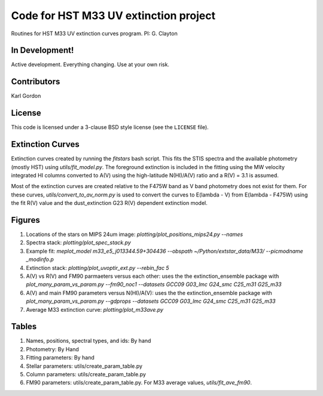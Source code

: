 Code for HST M33 UV extinction project
======================================

Routines for HST M33 UV extinction curves program.
PI: G. Clayton

In Development!
---------------

Active development.
Everything changing.
Use at your own risk.

Contributors
------------
Karl Gordon

License
-------

This code is licensed under a 3-clause BSD style license (see the
``LICENSE`` file).

Extinction Curves
-----------------

Extinction curves created by running the `fitstars` bash script.  This fits the
STIS spectra and the available photometry (mostly HST) using `utils/fit_model.py`.
The foreground extinction is included in the fitting using the MW velocity integrated
HI columns converted to A(V) using the high-latitude N(HI)/A(V) ratio and a R(V) = 3.1
is assumed.

Most of the extinction curves are created relative to the F475W band as V band photometry
does not exist for them.   For these curves, `utils/convert_to_av_norm.py` is used to 
convert the curves to E(lambda - V) from E(lambda - F475W) using the fit R(V) value and 
the dust_extinction G23 R(V) dependent extinction model.

Figures
------- 

1. Locations of the stars on MIPS 24um image: `plotting/plot_positions_mips24.py --names`

2. Spectra stack: `plotting/plot_spec_stack.py`

3. Example fit: `meplot_model m33_e5_j013344.59+304436 --obspath ~/Python/extstar_data/M33/ --picmodname _modinfo.p`

4. Extinction stack: `plotting/plot_uvoptir_ext.py --rebin_fac 5`

5. A(V) vs R(V) and FM90 parmaeters versus each other: uses the the extinction_ensemble package
   with `plot_many_param_vs_param.py --fm90_noc1 --datasets GCC09 G03_lmc G24_smc C25_m31 G25_m33`

6. A(V) and main FM90 parameters versus N(HI)/A(V): uses the the extinction_ensemble package
   with `plot_many_param_vs_param.py --gdprops --datasets GCC09 G03_lmc G24_smc C25_m31 G25_m33`

7. Average M33 extinction curve: `plotting/plot_m33ave.py`

Tables
------

1. Names, positions, spectral types, and ids: By hand

2. Photometry: By Hand

3. Fitting parameters: By hand

4. Stellar parameters: utils/create_param_table.py

5. Column parameters: utils/create_param_table.py

6. FM90 parameters: utils/create_param_table.py. 
   For M33 average values, `utils/fit_ave_fm90`.